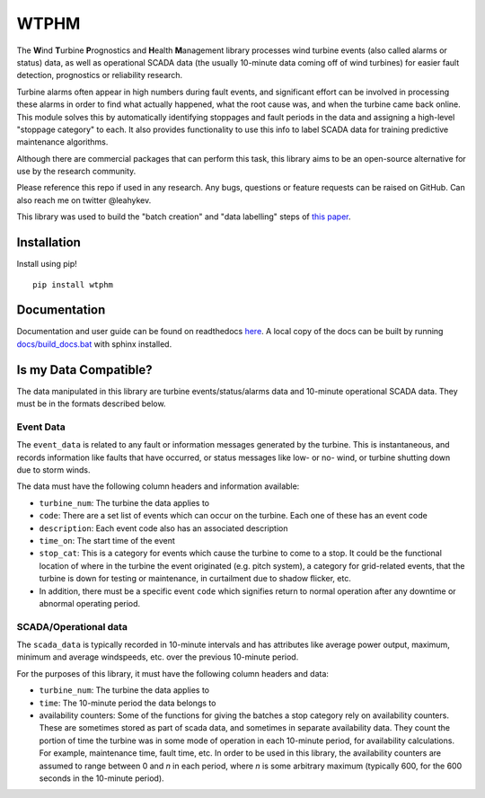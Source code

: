 .. comment

WTPHM
*****

The **W**\ind **T**\urbine **P**\rognostics and **H**\ealth **M**\anagement library
processes wind turbine events (also called alarms or status) data, as well as
operational SCADA data (the usually 10-minute data coming off of wind turbines)
for easier fault detection, prognostics or reliability research.

Turbine alarms often appear in high numbers during fault events, and significant
effort can be involved in processing these alarms in order to find what actually
happened, what the root cause was, and when the turbine came back online.
This module solves this by automatically identifying stoppages and fault periods
in the data and assigning a high-level "stoppage category" to each.
It also provides functionality to use this info to label SCADA data for training
predictive maintenance algorithms.

Although there are commercial packages that can perform this task, this library
aims to be an open-source alternative for use by the research community.

Please reference this repo if used in any research. Any bugs, questions or
feature requests can be raised on GitHub. Can also reach me on twitter
@leahykev.

This library was used to build the "batch creation" and "data labelling" steps of `this paper <https://www.mdpi.com/1996-1073/11/7/1738>`_.

Installation
============

Install using pip! ::

  pip install wtphm

Documentation
=============

Documentation and user guide can be found on readthedocs
`here <https://wtphm.readthedocs.io/en/latest/>`_. A local copy of the docs can
be built by running `<docs/build_docs.bat>`_ with sphinx installed.

Is my Data Compatible?
======================

The data manipulated in this library are turbine events/status/alarms data and
10-minute operational SCADA data.
They must be in the formats described below.

Event Data
----------

.. start event comment

The ``event_data`` is related to any fault or information messages generated by
the turbine. This is instantaneous, and records information like faults that have
occurred, or status messages like low- or no- wind, or turbine shutting down due
to storm winds.

The data must have the following column headers and information available:

* ``turbine_num``: The turbine the data applies to
* ``code``: There are a set list of events which can occur on the
  turbine. Each one of these has an event code
* ``description``: Each event code also has an associated description
* ``time_on``: The start time of the event
* ``stop_cat``: This is a category for events which cause the turbine to come to
  a stop. It could be the functional location of where in the turbine the event
  originated (e.g. pitch system), a category for grid-related events,
  that the turbine is down for testing or maintenance, in curtailment due to
  shadow flicker, etc.
* In addition, there must be a specific event ``code`` which signifies return to
  normal operation after any downtime or abnormal operating period.

.. end event comment

SCADA/Operational data
----------------------

.. start scada comment

The ``scada_data`` is typically recorded in 10-minute intervals and has attributes like
average power output, maximum, minimum and average windspeeds, etc. over the previous
10-minute period.

For the purposes of this library, it must have the following column headers and
data:

* ``turbine_num``: The turbine the data applies to
* ``time``: The 10-minute period the data belongs to
* availability counters: Some of the functions for giving the batches a stop
  category rely on availability counters. These are sometimes stored as part of
  scada data, and sometimes in separate availability data. They count the portion
  of time the turbine was in some mode of operation in each 10-minute period,
  for availability calculations. For example, maintenance time, fault time, etc.
  In order to be used in this library, the availability counters are
  assumed to range between 0 and
  *n* in each period, where *n* is some arbitrary maximum (typically 600, for
  the 600 seconds in the 10-minute period).

.. end scada comment
